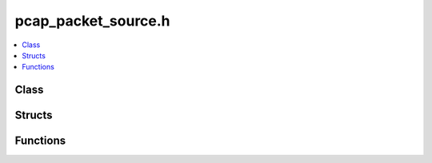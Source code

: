 pcap_packet_source.h
====================

.. contents::
   :local:

Class
-----

.. doxygenclass:: ouster::pcap::PcapPacketSource
   :project: cpp_api
   :members:

Structs
-------

.. doxygenstruct:: ouster::pcap::PcapPacketSourceOptions
   :project: cpp_api
   :members:

Functions
---------

.. doxygenfunction:: ouster::pcap::resolve_metadata_multi
   :project: cpp_api

